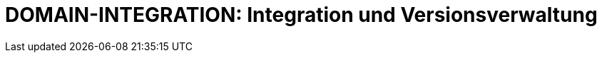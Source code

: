 = DOMAIN-INTEGRATION: Integration und Versionsverwaltung
:status: Active
:version: 1.0
:description: Git-Integration und externe Integrationen des Plugins
:labels: integration, git, vcs
